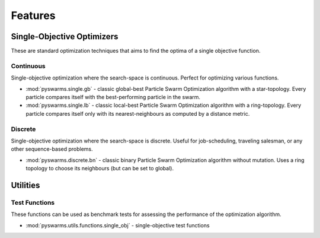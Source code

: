 ========
Features
========


Single-Objective Optimizers
---------------------------

These are standard optimization techniques that aims to find the optima of a single objective function.

Continuous 
~~~~~~~~~~

Single-objective optimization where the search-space is continuous. Perfect for optimizing various
functions.

* :mod:`pyswarms.single.gb` - classic global-best Particle Swarm Optimization algorithm with a star-topology. Every particle compares itself with the best-performing particle in the swarm.

* :mod:`pyswarms.single.lb` - classic local-best Particle Swarm Optimization algorithm with a ring-topology. Every particle compares itself only with its nearest-neighbours as computed by a distance metric.


Discrete 
~~~~~~~~

Single-objective optimization where the search-space is discrete. Useful for job-scheduling, traveling
salesman, or any other sequence-based problems.

* :mod:`pyswarms.discrete.bn` - classic binary Particle Swarm Optimization algorithm without mutation. Uses a ring topology to choose its neighbours (but can be set to global).


Utilities
---------

Test Functions
~~~~~~~~~~~~~~

These functions can be used as benchmark tests for assessing the performance of the optimization
algorithm.

* :mod:`pyswarms.utils.functions.single_obj` - single-objective test functions
